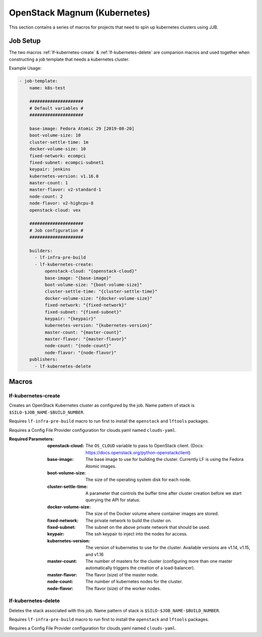 #############################
OpenStack Magnum (Kubernetes)
#############################

This section contains a series of macros for projects that need to spin up
kubernetes clusters using JJB.

Job Setup
=========

The two macros :ref:`lf-kubernetes-create` & :ref:`lf-kubernetes-delete` are
companion macros and used together when constructing a job template that needs
a kubernetes cluster.

Example Usage:

.. code-block:: yaml

   - job-template:
       name: k8s-test

       #####################
       # Default variables #
       #####################

       base-image: Fedora Atomic 29 [2019-08-20]
       boot-volume-size: 10
       cluster-settle-time: 1m
       docker-volume-size: 10
       fixed-network: ecompci
       fixed-subnet: ecompci-subnet1
       keypair: jenkins
       kubernetes-version: v1.16.0
       master-count: 1
       master-flavor: v2-standard-1
       node-count: 2
       node-flavor: v2-highcpu-8
       openstack-cloud: vex

       #####################
       # Job configuration #
       #####################

       builders:
         - lf-infra-pre-build
         - lf-kubernetes-create:
             openstack-cloud: "{openstack-cloud}"
             base-image: "{base-image}"
             boot-volume-size: "{boot-volume-size}"
             cluster-settle-time: "{cluster-settle-time}"
             docker-volume-size: "{docker-volume-size}"
             fixed-network: "{fixed-network}"
             fixed-subnet: "{fixed-subnet}"
             keypair: "{keypair}"
             kubernetes-version: "{kubernetes-version}"
             master-count: "{master-count}"
             master-flavor: "{master-flavor}"
             node-count: "{node-count}"
             node-flavor: "{node-flavor}"
       publishers:
         - lf-kubernetes-delete


Macros
======

.. _lf-kubernetes-create:

lf-kubernetes-create
--------------------

Creates an OpenStack Kubernetes cluster as configured by the job. Name pattern
of stack is ``$SILO-$JOB_NAME-$BUILD_NUMBER``.

Requires ``lf-infra-pre-build`` macro to run first to install the
``openstack`` and ``lftools`` packages.

Requires a Config File Provider configuration for clouds.yaml named
``clouds-yaml``.

:Required Parameters:

    :openstack-cloud: The ``OS_CLOUD`` variable to pass to OpenStack client.
        (Docs: https://docs.openstack.org/python-openstackclient)
    :base-image: The base image to use for building the cluster. Currently LF is
        using the Fedora Atomic images.
    :boot-volume-size: The size of the operating system disk for each node.
    :cluster-settle-time: A parameter that controls the buffer time after
        cluster creation before we start querying the API for status.
    :docker-volume-size: The size of the Docker volume where container images
        are stored.
    :fixed-network: The private network to build the cluster on.
    :fixed-subnet: The subnet on the above private network that should be used.
    :keypair: The ssh keypair to inject into the nodes for access.
    :kubernetes-version: The version of kubernetes to use for the cluster.
        Available versions are v1.14, v1.15, and v1.16
    :master-count: The number of masters for the cluster (configuring more than
        one master automatically triggers the creation of a load-balancer).
    :master-flavor: The flavor (size) of the master node.
    :node-count: The number of kubernetes nodes for the cluster.
    :node-flavor: The flavor (size) of the worker nodes.


lf-kubernetes-delete
--------------------

Deletes the stack associated with this job. Name pattern of stack is
``$SILO-$JOB_NAME-$BUILD_NUMBER``.

Requires ``lf-infra-pre-build`` macro to run first to install the
``openstack`` and ``lftools`` packages.

Requires a Config File Provider configuration for clouds.yaml named
``clouds-yaml``.
